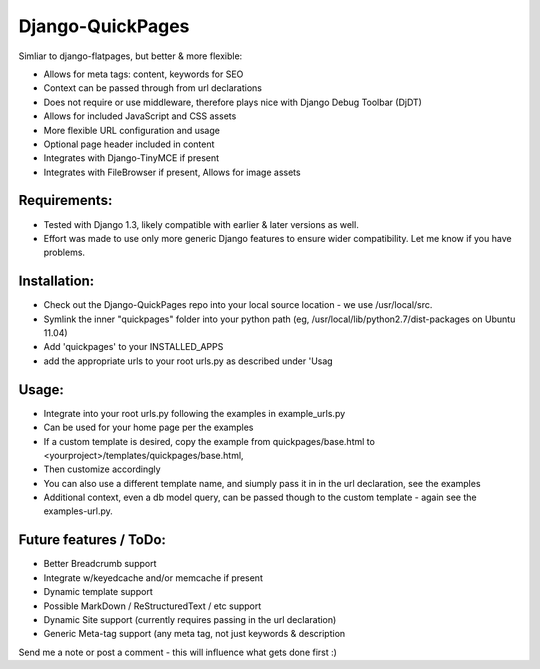 Django-QuickPages
=================

Simliar to django-flatpages, but better & more flexible:

- Allows for meta tags: content, keywords for SEO
- Context can be passed through from url declarations
- Does not require or use middleware, therefore plays nice with Django Debug Toolbar (DjDT)
- Allows for included JavaScript and CSS assets
- More flexible URL configuration and usage
- Optional page header included in content
- Integrates with Django-TinyMCE if present
- Integrates with FileBrowser if present, Allows for image assets 

Requirements:
-------------

- Tested with Django 1.3, likely compatible with earlier & later versions as well.
- Effort was made to use only more generic Django features to ensure wider compatibility.  Let me know if you have problems.


Installation:
-------------

- Check out the Django-QuickPages repo into your local source location - we use /usr/local/src.
- Symlink the inner "quickpages" folder into your python path (eg, /usr/local/lib/python2.7/dist-packages on Ubuntu 11.04)
- Add 'quickpages' to your INSTALLED_APPS
- add the appropriate urls to your root urls.py as described under 'Usag

Usage:
------

- Integrate into your root urls.py following the examples in example_urls.py
- Can be used for your home page per the examples
- If a custom template is desired, copy the example from quickpages/base.html to <yourproject>/templates/quickpages/base.html, 
- Then customize accordingly
- You can also use a different template name, and siumply pass it in in the url declaration, see the examples
- Additional context, even a db model query, can be passed though to the custom template - again see the examples-url.py.

Future features / ToDo:
-----------------------

- Better Breadcrumb support
- Integrate w/keyedcache and/or memcache if present
- Dynamic template support
- Possible MarkDown / ReStructuredText / etc support
- Dynamic Site support (currently requires passing in the url declaration)
- Generic Meta-tag support (any meta tag, not just keywords & description

Send me a note or post a comment - this will influence what gets done first :)
